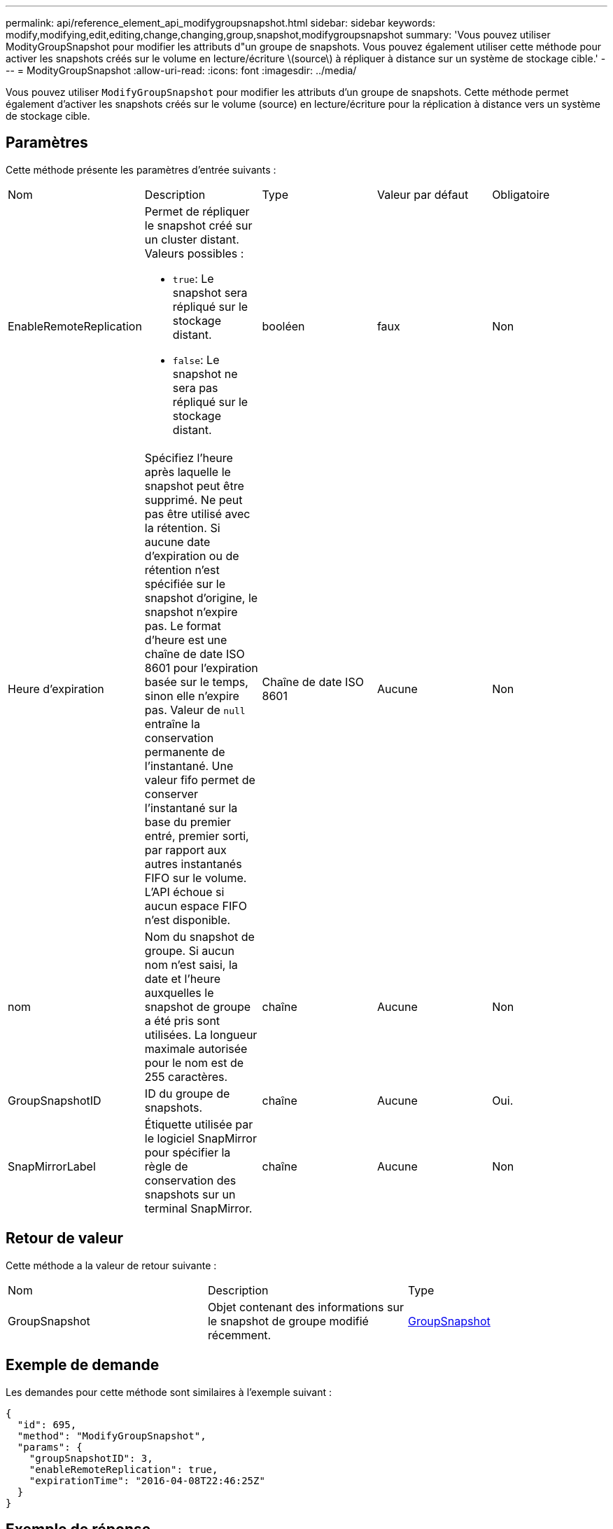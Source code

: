 ---
permalink: api/reference_element_api_modifygroupsnapshot.html 
sidebar: sidebar 
keywords: modify,modifying,edit,editing,change,changing,group,snapshot,modifygroupsnapshot 
summary: 'Vous pouvez utiliser ModityGroupSnapshot pour modifier les attributs d"un groupe de snapshots. Vous pouvez également utiliser cette méthode pour activer les snapshots créés sur le volume en lecture/écriture \(source\) à répliquer à distance sur un système de stockage cible.' 
---
= ModityGroupSnapshot
:allow-uri-read: 
:icons: font
:imagesdir: ../media/


[role="lead"]
Vous pouvez utiliser `ModifyGroupSnapshot` pour modifier les attributs d'un groupe de snapshots. Cette méthode permet également d'activer les snapshots créés sur le volume (source) en lecture/écriture pour la réplication à distance vers un système de stockage cible.



== Paramètres

Cette méthode présente les paramètres d'entrée suivants :

|===


| Nom | Description | Type | Valeur par défaut | Obligatoire 


 a| 
EnableRemoteReplication
 a| 
Permet de répliquer le snapshot créé sur un cluster distant. Valeurs possibles :

* `true`: Le snapshot sera répliqué sur le stockage distant.
* `false`: Le snapshot ne sera pas répliqué sur le stockage distant.

 a| 
booléen
 a| 
faux
 a| 
Non



 a| 
Heure d'expiration
 a| 
Spécifiez l'heure après laquelle le snapshot peut être supprimé. Ne peut pas être utilisé avec la rétention. Si aucune date d'expiration ou de rétention n'est spécifiée sur le snapshot d'origine, le snapshot n'expire pas. Le format d'heure est une chaîne de date ISO 8601 pour l'expiration basée sur le temps, sinon elle n'expire pas. Valeur de `null` entraîne la conservation permanente de l'instantané. Une valeur fifo permet de conserver l'instantané sur la base du premier entré, premier sorti, par rapport aux autres instantanés FIFO sur le volume. L'API échoue si aucun espace FIFO n'est disponible.
 a| 
Chaîne de date ISO 8601
 a| 
Aucune
 a| 
Non



 a| 
nom
 a| 
Nom du snapshot de groupe. Si aucun nom n'est saisi, la date et l'heure auxquelles le snapshot de groupe a été pris sont utilisées. La longueur maximale autorisée pour le nom est de 255 caractères.
 a| 
chaîne
 a| 
Aucune
 a| 
Non



 a| 
GroupSnapshotID
 a| 
ID du groupe de snapshots.
 a| 
chaîne
 a| 
Aucune
 a| 
Oui.



 a| 
SnapMirrorLabel
 a| 
Étiquette utilisée par le logiciel SnapMirror pour spécifier la règle de conservation des snapshots sur un terminal SnapMirror.
 a| 
chaîne
 a| 
Aucune
 a| 
Non

|===


== Retour de valeur

Cette méthode a la valeur de retour suivante :

|===


| Nom | Description | Type 


 a| 
GroupSnapshot
 a| 
Objet contenant des informations sur le snapshot de groupe modifié récemment.
 a| 
xref:reference_element_api_groupsnapshot.adoc[GroupSnapshot]

|===


== Exemple de demande

Les demandes pour cette méthode sont similaires à l'exemple suivant :

[listing]
----
{
  "id": 695,
  "method": "ModifyGroupSnapshot",
  "params": {
    "groupSnapshotID": 3,
    "enableRemoteReplication": true,
    "expirationTime": "2016-04-08T22:46:25Z"
  }
}
----


== Exemple de réponse

Cette méthode renvoie une réponse similaire à l'exemple suivant :

[listing]
----
{
  "id": 695,
  "result": {
    "groupSnapshot": {
      "attributes": {},
      "createTime": "2016-04-06T17:31:41Z",
      "groupSnapshotID": 3,
      "groupSnapshotUUID": "8b2e101d-c5ab-4a72-9671-6f239de49171",
      "members": [
        {
          "attributes": {},
          "checksum": "0x0",
          "createTime": "2016-04-06T17:31:41Z",
          "enableRemoteReplication": true,
          "expirationReason": "None",
          "expirationTime": "2016-04-08T22:46:25Z",
          "groupID": 3,
          "groupSnapshotUUID": "8b2e101d-c5ab-4a72-9671-6f239de49171",
          "name": "grpsnap1-2",
          "snapshotID": 2,
          "snapshotUUID": "719b162c-e170-4d80-b4c7-1282ed88f4e1",
          "status": "done",
          "totalSize": 1000341504,
          "virtualVolumeID": null,
          "volumeID": 2
        }
      ],
      "name": "grpsnap1",
      "status": "done"
    }
  }
}
----


== Nouveau depuis la version

9.6

